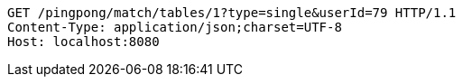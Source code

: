 [source,http,options="nowrap"]
----
GET /pingpong/match/tables/1?type=single&userId=79 HTTP/1.1
Content-Type: application/json;charset=UTF-8
Host: localhost:8080

----